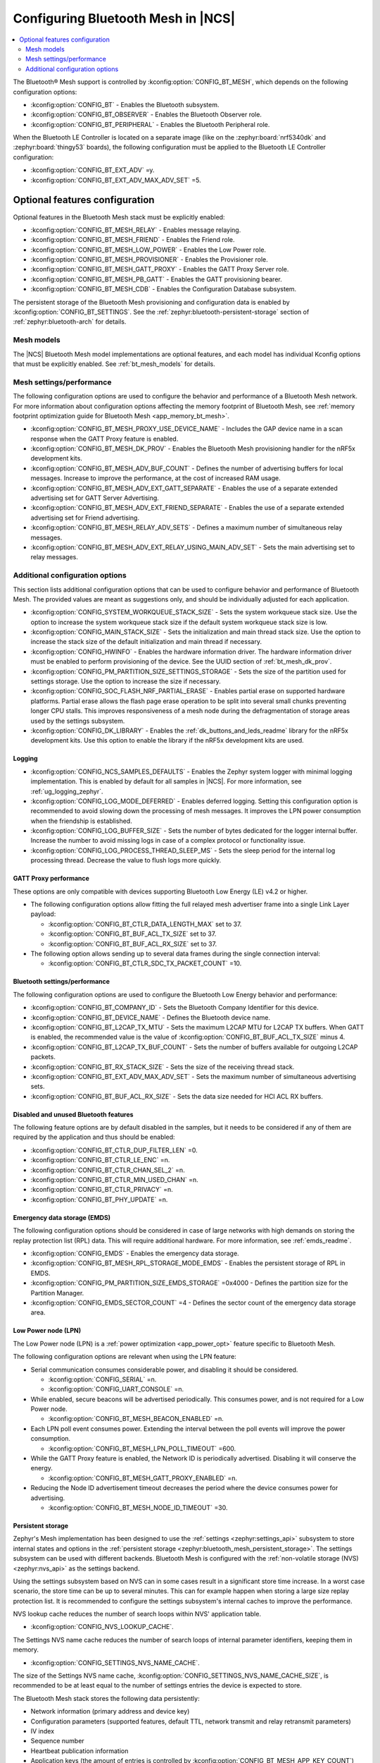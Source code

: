 .. _ug_bt_mesh_configuring:

Configuring Bluetooth Mesh in |NCS|
###################################

.. contents::
   :local:
   :depth: 2

The Bluetooth® Mesh support is controlled by :kconfig:option:`CONFIG_BT_MESH`, which depends on the following configuration options:

* :kconfig:option:`CONFIG_BT` - Enables the Bluetooth subsystem.
* :kconfig:option:`CONFIG_BT_OBSERVER` - Enables the Bluetooth Observer role.
* :kconfig:option:`CONFIG_BT_PERIPHERAL` - Enables the Bluetooth Peripheral role.

When the Bluetooth LE Controller is located on a separate image (like on the :zephyr:board:`nrf5340dk` and :zephyr:board:`thingy53` boards), the following configuration must be applied to the Bluetooth LE Controller configuration:

* :kconfig:option:`CONFIG_BT_EXT_ADV` =y.
* :kconfig:option:`CONFIG_BT_EXT_ADV_MAX_ADV_SET` =5.

Optional features configuration
*******************************

Optional features in the Bluetooth Mesh stack must be explicitly enabled:

* :kconfig:option:`CONFIG_BT_MESH_RELAY` - Enables message relaying.
* :kconfig:option:`CONFIG_BT_MESH_FRIEND` - Enables the Friend role.
* :kconfig:option:`CONFIG_BT_MESH_LOW_POWER` - Enables the Low Power role.
* :kconfig:option:`CONFIG_BT_MESH_PROVISIONER` - Enables the Provisioner role.
* :kconfig:option:`CONFIG_BT_MESH_GATT_PROXY` - Enables the GATT Proxy Server role.
* :kconfig:option:`CONFIG_BT_MESH_PB_GATT` - Enables the GATT provisioning bearer.
* :kconfig:option:`CONFIG_BT_MESH_CDB` - Enables the Configuration Database subsystem.

The persistent storage of the Bluetooth Mesh provisioning and configuration data is enabled by :kconfig:option:`CONFIG_BT_SETTINGS`.
See the :ref:`zephyr:bluetooth-persistent-storage` section of :ref:`zephyr:bluetooth-arch` for details.

Mesh models
===========

The |NCS| Bluetooth Mesh model implementations are optional features, and each model has individual Kconfig options that must be explicitly enabled.
See :ref:`bt_mesh_models` for details.

Mesh settings/performance
=========================

The following configuration options are used to configure the behavior and performance of a Bluetooth Mesh network.
For more information about configuration options affecting the memory footprint of Bluetooth Mesh, see :ref:`memory footprint optimization guide for Bluetooth Mesh <app_memory_bt_mesh>`.

* :kconfig:option:`CONFIG_BT_MESH_PROXY_USE_DEVICE_NAME` - Includes the GAP device name in a scan response when the GATT Proxy feature is enabled.
* :kconfig:option:`CONFIG_BT_MESH_DK_PROV` - Enables the Bluetooth Mesh provisioning handler for the nRF5x development kits.
* :kconfig:option:`CONFIG_BT_MESH_ADV_BUF_COUNT` - Defines the number of advertising buffers for local messages.
  Increase to improve the performance, at the cost of increased RAM usage.
* :kconfig:option:`CONFIG_BT_MESH_ADV_EXT_GATT_SEPARATE` - Enables the use of a separate extended advertising set for GATT Server Advertising.
* :kconfig:option:`CONFIG_BT_MESH_ADV_EXT_FRIEND_SEPARATE` - Enables the use of a separate extended advertising set for Friend advertising.
* :kconfig:option:`CONFIG_BT_MESH_RELAY_ADV_SETS` - Defines a maximum number of simultaneous relay messages.
* :kconfig:option:`CONFIG_BT_MESH_ADV_EXT_RELAY_USING_MAIN_ADV_SET` - Sets the main advertising set to relay messages.

Additional configuration options
================================

This section lists additional configuration options that can be used to configure behavior and performance of Bluetooth Mesh.
The provided values are meant as suggestions only, and should be individually adjusted for each application.

* :kconfig:option:`CONFIG_SYSTEM_WORKQUEUE_STACK_SIZE` - Sets the system workqueue stack size.
  Use the option to increase the system workqueue stack size if the default system workqueue stack size is low.
* :kconfig:option:`CONFIG_MAIN_STACK_SIZE` - Sets the initialization and main thread stack size.
  Use the option to increase the stack size of the default initialization and main thread if necessary.
* :kconfig:option:`CONFIG_HWINFO` - Enables the hardware information driver.
  The hardware information driver must be enabled to perform provisioning of the device.
  See the UUID section of :ref:`bt_mesh_dk_prov`.
* :kconfig:option:`CONFIG_PM_PARTITION_SIZE_SETTINGS_STORAGE` - Sets the size of the partition used for settings storage.
  Use the option to increase the size if necessary.
* :kconfig:option:`CONFIG_SOC_FLASH_NRF_PARTIAL_ERASE` - Enables partial erase on supported hardware platforms.
  Partial erase allows the flash page erase operation to be split into several small chunks preventing longer CPU stalls.
  This improves responsiveness of a mesh node during the defragmentation of storage areas used by the settings subsystem.
* :kconfig:option:`CONFIG_DK_LIBRARY` - Enables the :ref:`dk_buttons_and_leds_readme` library for the nRF5x development kits.
  Use this option to enable the library if the nRF5x development kits are used.

Logging
-------

* :kconfig:option:`CONFIG_NCS_SAMPLES_DEFAULTS` - Enables the Zephyr system logger with minimal logging implementation.
  This is enabled by default for all samples in |NCS|.
  For more information, see :ref:`ug_logging_zephyr`.
* :kconfig:option:`CONFIG_LOG_MODE_DEFERRED` - Enables deferred logging.
  Setting this configuration option is recommended to avoid slowing down the processing of mesh messages.
  It improves the LPN power consumption when the friendship is established.
* :kconfig:option:`CONFIG_LOG_BUFFER_SIZE` - Sets the number of bytes dedicated for the logger internal buffer.
  Increase the number to avoid missing logs in case of a complex protocol or functionality issue.
* :kconfig:option:`CONFIG_LOG_PROCESS_THREAD_SLEEP_MS` - Sets the sleep period for the internal log processing thread.
  Decrease the value to flush logs more quickly.

GATT Proxy performance
----------------------

These options are only compatible with devices supporting Bluetooth Low Energy (LE) v4.2 or higher.


* The following configuration options allow fitting the full relayed mesh advertiser frame into a single Link Layer payload:

  * :kconfig:option:`CONFIG_BT_CTLR_DATA_LENGTH_MAX` set to 37.
  * :kconfig:option:`CONFIG_BT_BUF_ACL_TX_SIZE` set to 37.
  * :kconfig:option:`CONFIG_BT_BUF_ACL_RX_SIZE` set to 37.

* The following option allows sending up to several data frames during the single connection interval:

  * :kconfig:option:`CONFIG_BT_CTLR_SDC_TX_PACKET_COUNT` =10.

Bluetooth settings/performance
------------------------------

The following configuration options are used to configure the Bluetooth Low Energy behavior and performance:

* :kconfig:option:`CONFIG_BT_COMPANY_ID` - Sets the Bluetooth Company Identifier for this device.
* :kconfig:option:`CONFIG_BT_DEVICE_NAME` - Defines the Bluetooth device name.
* :kconfig:option:`CONFIG_BT_L2CAP_TX_MTU` - Sets the maximum L2CAP MTU for L2CAP TX buffers.
  When GATT is enabled, the recommended value is the value of :kconfig:option:`CONFIG_BT_BUF_ACL_TX_SIZE` minus 4.
* :kconfig:option:`CONFIG_BT_L2CAP_TX_BUF_COUNT` - Sets the number of buffers available for outgoing L2CAP packets.
* :kconfig:option:`CONFIG_BT_RX_STACK_SIZE` - Sets the size of the receiving thread stack.
* :kconfig:option:`CONFIG_BT_EXT_ADV_MAX_ADV_SET` - Sets the maximum number of simultaneous advertising sets.
* :kconfig:option:`CONFIG_BT_BUF_ACL_RX_SIZE` - Sets the data size needed for HCI ACL RX buffers.

Disabled and unused Bluetooth features
--------------------------------------

The following feature options are by default disabled in the samples, but it needs to be considered if any of them are required by the application and thus should be enabled:

* :kconfig:option:`CONFIG_BT_CTLR_DUP_FILTER_LEN` =0.
* :kconfig:option:`CONFIG_BT_CTLR_LE_ENC` =n.
* :kconfig:option:`CONFIG_BT_CTLR_CHAN_SEL_2` =n.
* :kconfig:option:`CONFIG_BT_CTLR_MIN_USED_CHAN` =n.
* :kconfig:option:`CONFIG_BT_CTLR_PRIVACY` =n.
* :kconfig:option:`CONFIG_BT_PHY_UPDATE` =n.

Emergency data storage (EMDS)
-----------------------------

The following configuration options should be considered in case of large networks with high demands on storing the replay protection list (RPL) data.
This will require additional hardware.
For more information, see :ref:`emds_readme`.

* :kconfig:option:`CONFIG_EMDS` - Enables the emergency data storage.
* :kconfig:option:`CONFIG_BT_MESH_RPL_STORAGE_MODE_EMDS` - Enables the persistent storage of RPL in EMDS.
* :kconfig:option:`CONFIG_PM_PARTITION_SIZE_EMDS_STORAGE` =0x4000 - Defines the partition size for the Partition Manager.
* :kconfig:option:`CONFIG_EMDS_SECTOR_COUNT` =4 - Defines the sector count of the emergency data storage area.

.. _ug_bt_mesh_configuring_lpn:

Low Power node (LPN)
--------------------

The Low Power node (LPN) is a :ref:`power optimization <app_power_opt>` feature specific to Bluetooth Mesh.

The following configuration options are relevant when using the LPN feature:

* Serial communication consumes considerable power, and disabling it should be considered.

  * :kconfig:option:`CONFIG_SERIAL` =n.
  * :kconfig:option:`CONFIG_UART_CONSOLE` =n.

* While enabled, secure beacons will be advertised periodically.
  This consumes power, and is not required for a Low Power node.

  * :kconfig:option:`CONFIG_BT_MESH_BEACON_ENABLED` =n.

* Each LPN poll event consumes power.
  Extending the interval between the poll events will improve the power consumption.

  * :kconfig:option:`CONFIG_BT_MESH_LPN_POLL_TIMEOUT` =600.

* While the GATT Proxy feature is enabled, the Network ID is periodically advertised.
  Disabling it will conserve the energy.

  * :kconfig:option:`CONFIG_BT_MESH_GATT_PROXY_ENABLED` =n.

* Reducing the Node ID advertisement timeout decreases the period where the device consumes power for advertising.

  * :kconfig:option:`CONFIG_BT_MESH_NODE_ID_TIMEOUT` =30.

Persistent storage
------------------

Zephyr's Mesh implementation has been designed to use the :ref:`settings <zephyr:settings_api>` subsystem to store internal states and options in the :ref:`persistent storage <zephyr:bluetooth_mesh_persistent_storage>`.
The settings subsystem can be used with different backends.
Bluetooth Mesh is configured with the :ref:`non-volatile storage (NVS) <zephyr:nvs_api>` as the settings backend.

Using the settings subsystem based on NVS can in some cases result in a significant store time increase.
In a worst case scenario, the store time can be up to several minutes.
This can for example happen when storing a large size replay protection list.
It is recommended to configure the settings subsystem's internal caches to improve the performance.

NVS lookup cache reduces the number of search loops within NVS' application table.

* :kconfig:option:`CONFIG_NVS_LOOKUP_CACHE`.

The Settings NVS name cache reduces the number of search loops of internal parameter identifiers, keeping them in memory.

* :kconfig:option:`CONFIG_SETTINGS_NVS_NAME_CACHE`.

The size of the Settings NVS name cache, :kconfig:option:`CONFIG_SETTINGS_NVS_NAME_CACHE_SIZE`, is recommended to be at least equal to the number of settings entries the device is expected to store.

The Bluetooth Mesh stack stores the following data persistently:

* Network information (primary address and device key)
* Configuration parameters (supported features, default TTL, network transmit and relay retransmit parameters)
* IV index
* Sequence number
* Heartbeat publication information
* Application keys (the amount of entries is controlled by :kconfig:option:`CONFIG_BT_MESH_APP_KEY_COUNT`)
* Network keys (the amount of entries is controlled by :kconfig:option:`CONFIG_BT_MESH_SUBNET_COUNT`)
* Label UUIDs for virtual addressing (the amount of entries is controlled by :kconfig:option:`CONFIG_BT_MESH_LABEL_COUNT`)
* RPL entries (the RPL size is controlled by :kconfig:option:`CONFIG_BT_MESH_CRPL`)

The following data is stored for each model by the Bluetooth Mesh stack:

* Model subscription state
* Model publication state
* Bound application keys
* Subscription list for group addresses
* Subscription list for virtual addresses
* Label UUIDs the model is subscribed to
* Model-specific data

Model data stored persistently can be found under the ``Persistent storage`` section of the corresponding model documentation.

Using the :ref:`bluetooth_mesh_sensor_server` sample as an example, configured according to the sample's :ref:`configuration guide <bluetooth_mesh_sensor_server_conf_models>`, results in the following list of possible entries (entries mentioned above are not included unless specifying the amount of entries):

* 32 RPL entries - since the default Networked Lighting Control (NLC) configuration is used (:kconfig:option:`CONFIG_BT_MESH_NLC_PERF_DEFAULT` is set), the RPL size is 32.
* Application keys - three keys are used.
* Bound application keys - each of the three Sensor Server and Sensor Setup Server models has one bound application key.
* Network keys - only one key is used.
* Model subscriptions - each of the three Sensor Server and Sensor Setup Server models subscribes to a group address.
* Model publication information - each of the three Sensor Server models publishes to a group address.
* Virtual addressing is not used.
* :ref:`Sensor Server model data <bt_mesh_sensor_srv_persistent_readme>` - each of the three Sensor Server models stores the following data:

  * Minimum interval
  * Delta thresholds
  * Fast period divisor
  * Fast cadence range

* The following values are stored in the sample:

  * Temperature range
  * Presence motion threshold
  * Ambient light level gain

Adding up all entries, it is worth setting the cache size to minimum 71.

Security toolbox
----------------

Zephyr's Mesh security toolbox implementation uses third-party crypto library APIs (such as CMAC, AES-CCM, and HMAC-SHA-256) for implementing the encryption and authentication functionality.

* The following options are available:

  * :kconfig:option:`CONFIG_BT_MESH_USES_MBEDTLS_PSA` - Enables use of the `Mbed TLS`_ PSA API based security toolbox (default option).
  * :kconfig:option:`CONFIG_BT_MESH_USES_TFM_PSA` - Enables use of the `Trusted Firmware M`_ PSA API based security toolbox (default option for platforms that support TF-M).
  * :kconfig:option:`CONFIG_BT_MESH_USES_TINYCRYPT` - Enables use of Tinycrypt-based security toolbox.
    Zephyr's Mesh operates with open key values, including storing them in the persistent memory.
    The Tinycrypt-based solution has worse security materials protection compared to others, because it keeps the keys in the memory in open form.
    Tinycrypt is not recommended for future designs.

The Bluetooth Mesh security toolbox based on the `PSA Certified Crypto API`_ does not operate with open key values.
After Bluetooth Mesh receives an open key value, it immediately imports the key into the crypto library and receives the unique key identifier.
The key identifiers are used in the security toolbox and stored in the persistent memory.
The crypto library is responsible for storing of the key values in the Internal Trusted Storage (`PSA Certified Secure Storage API 1.0`_).
Bluetooth Mesh data structures based on Tinycrypt and the PSA API, as well as images of these structures stored in the persistent memory, are not compatible due to different key representations.
When a provisioned device updates its firmware binary from the Tinycrypt-based toolbox to firmware binary that uses the PSA API based toolbox, a provisioned device must be unprovisioned first and reprovisioned after the update.
The provisioned device cannot restore data from the persistent memory after firmware update.
If the image is changed over Mesh DFU, it is recommended to use :c:enumerator:`BT_MESH_DFU_EFFECT_UNPROV`.

A provisioned device can update its firmware image from the Tinycrypt-based toolbox to firmware image that uses the PSA API based toolbox without unprovisioning if the key importer functionality is used.
The :kconfig:option:`CONFIG_BT_MESH_KEY_IMPORTER` Kconfig option enables the key importer functionality.
The key importer is an application initialization functionality that is called with kernel initialization priority before starting main.
This functionality reads out the persistently stored Bluetooth Mesh data and if it finds keys stored by the Tinycrypt-based security toolbox, it imports them over the PSA API into the crypto library and stores the key identifiers in a format based on the PSA API toolbox.
Once the new firmware image starts Bluetooth Mesh initialization, the persistent area already has the stored data in the correct format.

The device can be vulnerable to attacks while the device uses the key importer functionality.
The following two types of security risks are possible:

* If the device is provided with a new image with the key importer functionality enabled, the new image is not yet activated and the attacker can write arbitrary data in the persistent memory during this time by whichever methods.
  The fake keys might be imported to the PSA crypto library after the next device reset (which activates the new firmware with the key importer).
  The device gets provisioned to the attackers network and the attacker can read out the mesh state data from the device.

  Mitigation:

  * Ensure that the device is protected from unauthorized writes to the non-volatile storage.

* Even after the key importer imports the keys to the crypto library, the plain text values are left in the flash until the next garbage collection is triggered by the storage backend.

  Mitigation:

  * Ensure that the device is protected from unauthorized reads (such as reading flash from programmer, or using mcumgr shell commands) from the non-volatile storage.
  * Execute a key refresh procedure for all existing keys used on the entire network as soon as possible by excluding the compromised device, if any.
    The mechanism to determine if the device is compromised is up to the OEM developers.

Additionally, after upgrading the device firmware with the key importer functionality enabled, and once the key import is complete, it is recommend to update device firmware with the key importer functionality disabled as soon as possible.

Trusted storage
---------------

The :ref:`trusted_storage_in_ncs` is a security mechanism designed to securely store and manage sensitive data.
Currently, all :ref:`bt_mesh_samples` in the |NCS| use the :ref:`trusted_storage_readme` library as the Trusted Storage backend for all supported platforms.

.. note::
   For the nRF52840 devices, in regards to :ref:`bt_mesh_samples` in |NCS|, AEAD keys are derived using hashes of entry UIDs (:kconfig:option:`CONFIG_TRUSTED_STORAGE_BACKEND_AEAD_KEY_HASH_UID`).
   This approach is less secure than using the :ref:`lib_hw_unique_key` library for key derivation as it only provides integrity of sensitive material.
   It is also possible to implement a custom AEAD key generation method when the :kconfig:option:`CONFIG_TRUSTED_STORAGE_BACKEND_AEAD_KEY_CUSTOM` Kconfig option is selected.

For more details about AEAD key generation and backend configuration, see the :ref:`trusted_storage_readme` readme.

